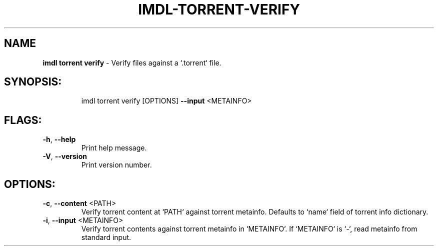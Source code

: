 .\" DO NOT MODIFY THIS FILE!  It was generated by help2man 1.47.11.
.TH IMDL-TORRENT-VERIFY "1" "April 2020" "Intermodal v0.1.2" "Intermodal Manual"
.SH NAME
\fBimdl\ torrent\ verify\fR
- Verify files against a `.torrent` file.
.SH "SYNOPSIS:"
.IP
imdl torrent verify [OPTIONS] \fB\-\-input\fR <METAINFO>
.SH "FLAGS:"
.TP
\fB\-h\fR, \fB\-\-help\fR
Print help message.
.TP
\fB\-V\fR, \fB\-\-version\fR
Print version number.
.SH "OPTIONS:"
.TP
\fB\-c\fR, \fB\-\-content\fR <PATH>
Verify torrent content at `PATH` against torrent metainfo. Defaults to `name` field of
torrent info dictionary.
.TP
\fB\-i\fR, \fB\-\-input\fR <METAINFO>
Verify torrent contents against torrent metainfo in `METAINFO`. If `METAINFO` is `\-`, read
metainfo from standard input.
